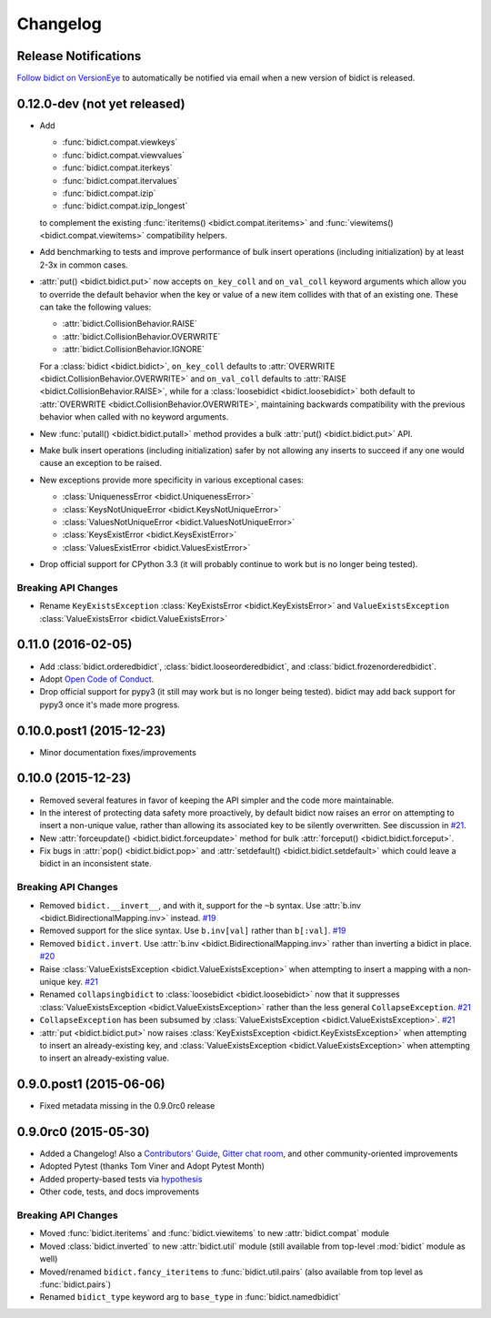 .. _changelog:

Changelog
=========

Release Notifications
---------------------

`Follow bidict on VersionEye <https://www.versioneye.com/python/bidict>`_
to automatically be notified via email
when a new version of bidict is released.

0.12.0-dev (not yet released)
-----------------------------

- Add

  - :func:`bidict.compat.viewkeys`
  - :func:`bidict.compat.viewvalues`
  - :func:`bidict.compat.iterkeys`
  - :func:`bidict.compat.itervalues`
  - :func:`bidict.compat.izip`
  - :func:`bidict.compat.izip_longest`

  to complement the existing
  :func:`iteritems() <bidict.compat.iteritems>` and
  :func:`viewitems() <bidict.compat.viewitems>`
  compatibility helpers.
- Add benchmarking to tests and
  improve performance of bulk insert operations (including initialization)
  by at least 2-3x in common cases.
- :attr:`put() <bidict.bidict.put>`
  now accepts ``on_key_coll`` and ``on_val_coll`` keyword arguments
  which allow you to override the default behavior
  when the key or value of a new item collides with that of an existing one.
  These can take the following values:

  - :attr:`bidict.CollisionBehavior.RAISE`
  - :attr:`bidict.CollisionBehavior.OVERWRITE`
  - :attr:`bidict.CollisionBehavior.IGNORE`

  For a :class:`bidict <bidict.bidict>`,
  ``on_key_coll`` defaults to
  :attr:`OVERWRITE <bidict.CollisionBehavior.OVERWRITE>` and
  ``on_val_coll`` defaults to
  :attr:`RAISE <bidict.CollisionBehavior.RAISE>`,
  while for a :class:`loosebidict <bidict.loosebidict>`
  both default to :attr:`OVERWRITE <bidict.CollisionBehavior.OVERWRITE>`,
  maintaining backwards compatibility with the previous behavior
  when called with no keyword arguments.
- New :func:`putall() <bidict.bidict.putall>` method
  provides a bulk :attr:`put() <bidict.bidict.put>` API.
- Make bulk insert operations (including initialization) safer
  by not allowing any inserts to succeed if any one would cause
  an exception to be raised.
- New exceptions provide more specificity
  in various exceptional cases:

  - :class:`UniquenessError <bidict.UniquenessError>`
  - :class:`KeysNotUniqueError <bidict.KeysNotUniqueError>`
  - :class:`ValuesNotUniqueError <bidict.ValuesNotUniqueError>`
  - :class:`KeysExistError <bidict.KeysExistError>`
  - :class:`ValuesExistError <bidict.ValuesExistError>`
- Drop official support for CPython 3.3
  (it will probably continue to work but is no longer being tested).

Breaking API Changes
^^^^^^^^^^^^^^^^^^^^

- Rename ``KeyExistsException`` :class:`KeyExistsError <bidict.KeyExistsError>`
  and ``ValueExistsException`` :class:`ValueExistsError <bidict.ValueExistsError>`


0.11.0 (2016-02-05)
-------------------

- Add
  :class:`bidict.orderedbidict`, 
  :class:`bidict.looseorderedbidict`,
  and
  :class:`bidict.frozenorderedbidict`.
- Adopt `Open Code of Conduct
  <http://todogroup.org/opencodeofconduct/#bidict/jab@math.brown.edu>`_.
- Drop official support for pypy3
  (it still may work but is no longer being tested).
  bidict may add back support for pypy3 once it's made more progress.

0.10.0.post1 (2015-12-23)
-------------------------

- Minor documentation fixes/improvements


0.10.0 (2015-12-23)
-------------------

- Removed several features in favor of keeping the API simpler
  and the code more maintainable.
- In the interest of protecting data safety more proactively, by default
  bidict now raises an error on attempting to insert a non-unique value,
  rather than allowing its associated key to be silently overwritten.
  See discussion in `#21 <https://github.com/jab/bidict/issues/21>`_.
- New :attr:`forceupdate() <bidict.bidict.forceupdate>` method
  for bulk :attr:`forceput() <bidict.bidict.forceput>`.
- Fix bugs in
  :attr:`pop() <bidict.bidict.pop>` and
  :attr:`setdefault() <bidict.bidict.setdefault>`
  which could leave a bidict in an inconsistent state.

Breaking API Changes
^^^^^^^^^^^^^^^^^^^^

- Removed ``bidict.__invert__``, and with it, support for the ``~b`` syntax.
  Use :attr:`b.inv <bidict.BidirectionalMapping.inv>` instead.
  `#19 <https://github.com/jab/bidict/issues/19>`_
- Removed support for the slice syntax.
  Use ``b.inv[val]`` rather than ``b[:val]``.
  `#19 <https://github.com/jab/bidict/issues/19>`_
- Removed ``bidict.invert``.
  Use :attr:`b.inv <bidict.BidirectionalMapping.inv>`
  rather than inverting a bidict in place.
  `#20 <https://github.com/jab/bidict/issues/20>`_
- Raise :class:`ValueExistsException <bidict.ValueExistsException>`
  when attempting to insert a mapping with a non-unique key.
  `#21 <https://github.com/jab/bidict/issues/21>`_
- Renamed ``collapsingbidict`` to :class:`loosebidict <bidict.loosebidict>`
  now that it suppresses
  :class:`ValueExistsException <bidict.ValueExistsException>`
  rather than the less general ``CollapseException``.
  `#21 <https://github.com/jab/bidict/issues/21>`_
- ``CollapseException`` has been subsumed by
  :class:`ValueExistsException <bidict.ValueExistsException>`.
  `#21 <https://github.com/jab/bidict/issues/21>`_
- :attr:`put <bidict.bidict.put>` now raises :class:`KeyExistsException
  <bidict.KeyExistsException>` when attempting to insert an already-existing
  key, and :class:`ValueExistsException <bidict.ValueExistsException>` when
  attempting to insert an already-existing value.


0.9.0.post1 (2015-06-06)
------------------------

- Fixed metadata missing in the 0.9.0rc0 release


0.9.0rc0 (2015-05-30)
---------------------

- Added a Changelog!
  Also a
  `Contributors' Guide <https://github.com/jab/bidict/blob/master/CONTRIBUTING.rst>`_,
  `Gitter chat room <https://gitter.im/jab/bidict>`_,
  and other community-oriented improvements
- Adopted Pytest (thanks Tom Viner and Adopt Pytest Month)
- Added property-based tests via
  `hypothesis <https://hypothesis.readthedocs.org>`_
- Other code, tests, and docs improvements

Breaking API Changes
^^^^^^^^^^^^^^^^^^^^

- Moved :func:`bidict.iteritems` and :func:`bidict.viewitems`
  to new :attr:`bidict.compat` module
- Moved :class:`bidict.inverted`
  to new :attr:`bidict.util` module
  (still available from top-level :mod:`bidict` module as well)
- Moved/renamed ``bidict.fancy_iteritems``
  to :func:`bidict.util.pairs`
  (also available from top level as :func:`bidict.pairs`)
- Renamed ``bidict_type`` keyword arg to ``base_type``
  in :func:`bidict.namedbidict`
